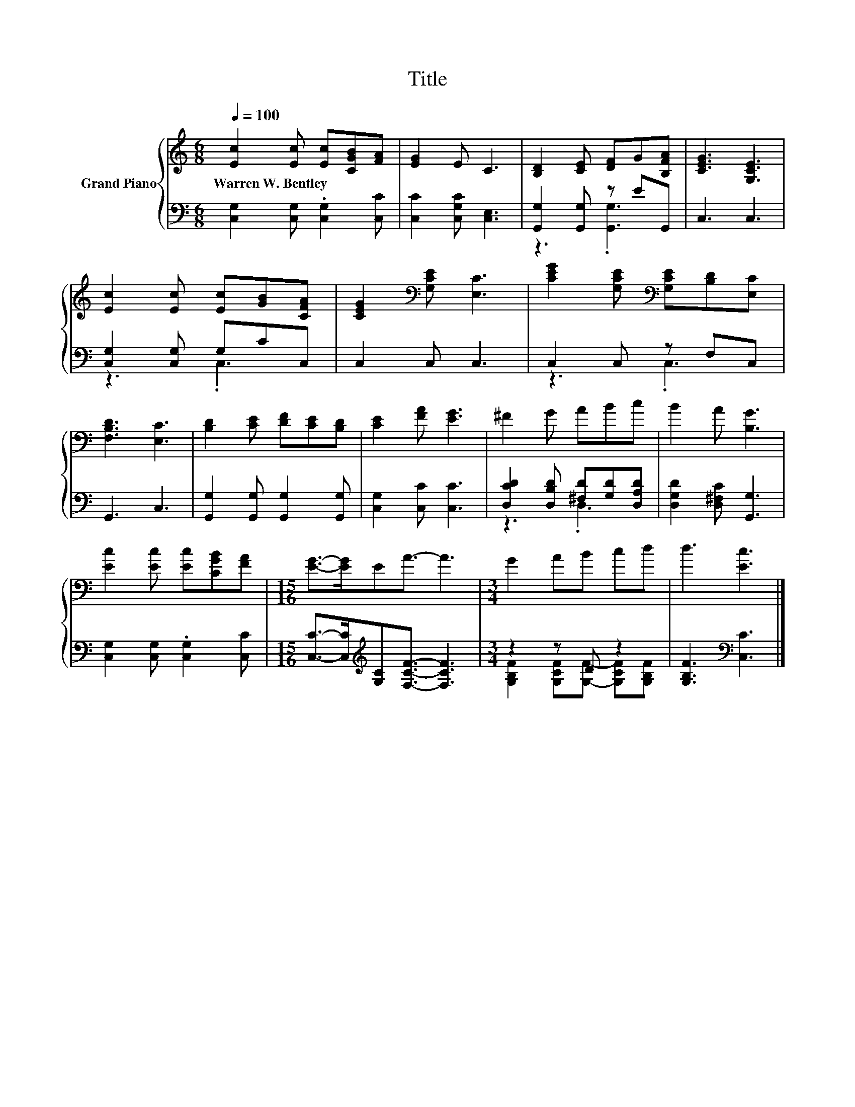 X:1
T:Title
%%score { 1 | ( 2 3 ) }
L:1/8
Q:1/4=100
M:6/8
K:C
V:1 treble nm="Grand Piano"
V:2 bass 
V:3 bass 
V:1
 [Ec]2 [Ec] [Ec][CGB][FA] | [EG]2 E C3 | [B,D]2 [CE] [DF]G[B,FA] | [CEG]3 [G,CE]3 | %4
w: Warren~W.~Bentley * * * *||||
 [Ec]2 [Ec] [Ec][GB][CFA] | [CEG]2[K:bass] [G,CE] [E,C]3 | [CEG]2 [G,CE][K:bass] [G,CE][B,D][E,C] | %7
w: |||
 [F,B,D]3 [E,C]3 | [B,D]2 [CE] [DF][CE][B,D] | [CE]2 [FA] [EG]3 | ^F2 G ABc | B2 A [B,G]3 | %12
w: |||||
 [Ec]2 [Ec] [Ec][CGB][FA] |[M:15/16] [EG]->[EG]EA3/2- A3 |[M:3/4] G2 AB cd | d3 [Ec]3 |] %16
w: ||||
V:2
 [C,G,]2 [C,G,] .[C,G,]2 [C,C] | [C,C]2 [C,G,C] [C,E,]3 | [G,,G,]2 [G,,G,] z EG,, | C,3 C,3 | %4
 [C,G,]2 [C,G,] G,CC, | C,2 C, C,3 | C,2 C, z F,C, | G,,3 C,3 | [G,,G,]2 [G,,G,] [G,,G,]2 [G,,G,] | %9
 [C,G,]2 [C,C] [C,C]3 | [D,CD]2 [D,B,D] [^F,D][G,D][D,A,D] | [D,G,D]2 [D,^F,C] [G,,G,]3 | %12
 [C,G,]2 [C,G,] .[C,G,]2 [C,C] |[M:15/16] [C,C]->[C,C][K:treble][G,C][F,CF]3/2- [F,CF]3 | %14
[M:3/4] z2 z D z2 | [G,B,F]3[K:bass] [C,C]3 |] %16
V:3
 x6 | x6 | z3 .[G,,G,]3 | x6 | z3 .C,3 | x6 | z3 .C,3 | x6 | x6 | x6 | z3 .D,3 | x6 | x6 | %13
[M:15/16] x2[K:treble] x11/2 |[M:3/4] [G,B,F]2 [G,CF][G,F]- [G,CF][G,B,F] | x3[K:bass] x3 |] %16

